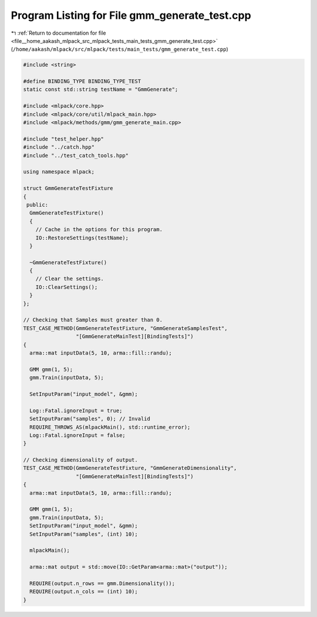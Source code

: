 
.. _program_listing_file__home_aakash_mlpack_src_mlpack_tests_main_tests_gmm_generate_test.cpp:

Program Listing for File gmm_generate_test.cpp
==============================================

|exhale_lsh| :ref:`Return to documentation for file <file__home_aakash_mlpack_src_mlpack_tests_main_tests_gmm_generate_test.cpp>` (``/home/aakash/mlpack/src/mlpack/tests/main_tests/gmm_generate_test.cpp``)

.. |exhale_lsh| unicode:: U+021B0 .. UPWARDS ARROW WITH TIP LEFTWARDS

.. code-block:: cpp

   
   #include <string>
   
   #define BINDING_TYPE BINDING_TYPE_TEST
   static const std::string testName = "GmmGenerate";
   
   #include <mlpack/core.hpp>
   #include <mlpack/core/util/mlpack_main.hpp>
   #include <mlpack/methods/gmm/gmm_generate_main.cpp>
   
   #include "test_helper.hpp"
   #include "../catch.hpp"
   #include "../test_catch_tools.hpp"
   
   using namespace mlpack;
   
   struct GmmGenerateTestFixture
   {
    public:
     GmmGenerateTestFixture()
     {
       // Cache in the options for this program.
       IO::RestoreSettings(testName);
     }
   
     ~GmmGenerateTestFixture()
     {
       // Clear the settings.
       IO::ClearSettings();
     }
   };
   
   // Checking that Samples must greater than 0.
   TEST_CASE_METHOD(GmmGenerateTestFixture, "GmmGenerateSamplesTest",
                    "[GmmGenerateMainTest][BindingTests]")
   {
     arma::mat inputData(5, 10, arma::fill::randu);
   
     GMM gmm(1, 5);
     gmm.Train(inputData, 5);
   
     SetInputParam("input_model", &gmm);
   
     Log::Fatal.ignoreInput = true;
     SetInputParam("samples", 0); // Invalid
     REQUIRE_THROWS_AS(mlpackMain(), std::runtime_error);
     Log::Fatal.ignoreInput = false;
   }
   
   // Checking dimensionality of output.
   TEST_CASE_METHOD(GmmGenerateTestFixture, "GmmGenerateDimensionality",
                    "[GmmGenerateMainTest][BindingTests]")
   {
     arma::mat inputData(5, 10, arma::fill::randu);
   
     GMM gmm(1, 5);
     gmm.Train(inputData, 5);
     SetInputParam("input_model", &gmm);
     SetInputParam("samples", (int) 10);
   
     mlpackMain();
   
     arma::mat output = std::move(IO::GetParam<arma::mat>("output"));
   
     REQUIRE(output.n_rows == gmm.Dimensionality());
     REQUIRE(output.n_cols == (int) 10);
   }
